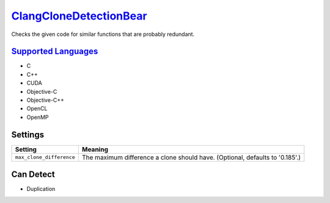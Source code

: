`ClangCloneDetectionBear <https://github.com/coala/coala-bears/tree/master/bears/c_languages/codeclone_detection/ClangCloneDetectionBear.py>`_
=======================================================================================================================================================

Checks the given code for similar functions that are probably redundant.

`Supported Languages <../README.rst>`_
--------------------------------------

* C
* C++
* CUDA
* Objective-C
* Objective-C++
* OpenCL
* OpenMP

Settings
--------

+---------------------------+--------------------------------------------------------+
| Setting                   |  Meaning                                               |
+===========================+========================================================+
|                           |                                                        |
| ``max_clone_difference``  | The maximum difference a clone should have. (Optional, |
|                           | defaults to '0.185'.)                                  |
|                           |                                                        |
+---------------------------+--------------------------------------------------------+


Can Detect
----------

* Duplication
